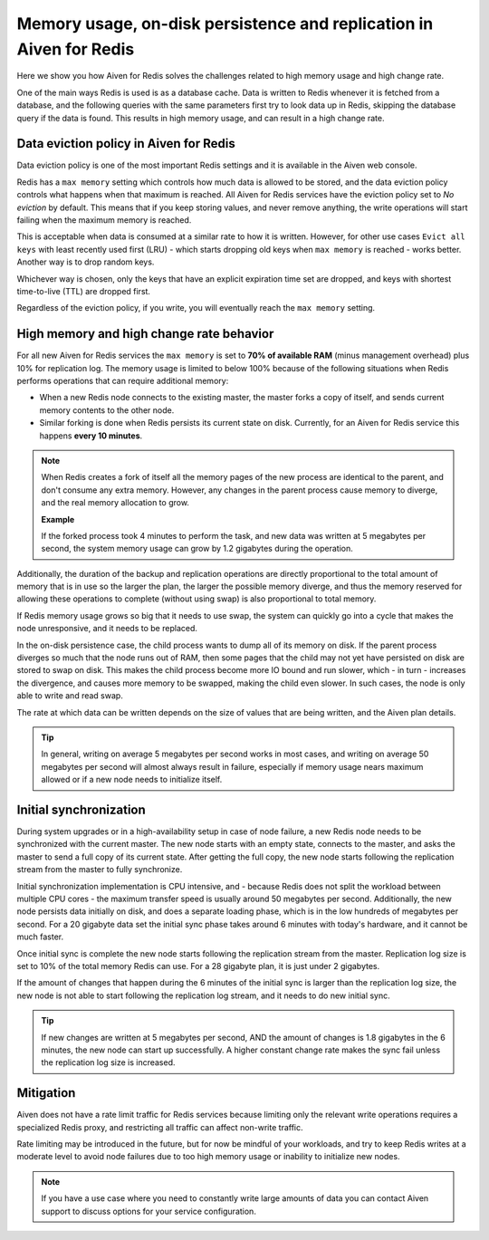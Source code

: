 Memory usage, on-disk persistence and replication in Aiven for Redis
=====================================================================

Here we show you how Aiven for Redis solves the challenges related to high memory usage and high change rate. 

One of the main ways Redis is used is as a database cache. Data is written to Redis whenever it is fetched from a database, and the following queries with the same parameters first try to look data up in Redis, skipping the database query if the data is found. This results in high memory usage, and can result in a high change rate. 


Data eviction policy in Aiven for Redis
---------------------------------------

Data eviction policy is one of the most important Redis settings and it is available in the Aiven web console. 

Redis has a ``max memory`` setting which controls how much data is allowed to be stored, and the data eviction policy controls what happens when that maximum is reached. All Aiven for Redis services have the eviction policy set to *No eviction* by default. This means that if you keep storing values, and never remove anything, the write operations will start failing when the maximum memory is reached.

This is acceptable when data is consumed at a similar rate to how it is written. However, for other use cases ``Evict all keys`` with least recently used first (LRU) - which starts dropping old keys when ``max memory`` is reached - works better.  Another way is to drop random keys.

Whichever way is chosen, only the keys that have an explicit expiration time set are dropped, and keys with shortest time-to-live (TTL) are dropped first. 

Regardless of the eviction policy, if you write, you will eventually reach the ``max memory`` setting.


High memory and high change rate behavior
-----------------------------------------

For all new Aiven for Redis services the ``max memory`` is set to **70% of available RAM** (minus management overhead) plus 10% for replication log. The memory usage is limited to below 100% because of the following situations when Redis performs operations that can require additional memory: 

- When a new Redis node connects to the existing master, the master forks a copy of itself, and sends current memory contents to the other node. 

- Similar forking is done when Redis persists its current state on disk. Currently, for an Aiven for Redis service this happens **every 10 minutes**.

.. Note::
    When Redis creates a fork of itself all the memory pages of the new process are identical to the parent, and don't consume any extra memory. However, any changes in the parent process cause memory to diverge, and the real memory allocation to grow. 
    
    **Example**

    If the forked process took 4 minutes to perform the task, and new data was written at 5 megabytes per second, the system memory usage can grow by 1.2 gigabytes during the operation. 

Additionally, the duration of the backup and replication operations are directly proportional to the total amount of memory that is in use so the larger the plan, the larger the possible memory diverge, and thus the memory reserved for allowing these operations to complete (without using swap) is also proportional to total memory.

If Redis memory usage grows so big that it needs to use swap, the system can quickly go into a cycle that makes the node unresponsive, and it needs to be replaced. 

In the on-disk persistence case, the child process wants to dump all of its memory on disk. If the parent process diverges so much that the node runs out of RAM, then some pages that the child may not yet have persisted on disk are stored to swap on disk. This makes the child process become more IO bound and run slower, which - in turn - increases the divergence, and causes more memory to be swapped, making the child even slower. In such cases, the node is only able to write and read swap.

The rate at which data can be written depends on the size of values that are being written, and the Aiven plan details.  

.. Tip::        
    In general, writing on average 5 megabytes per second works in most cases, and writing on average 50 megabytes per second will almost always result in failure, especially if memory usage nears maximum allowed or if a new node needs to initialize itself.


Initial synchronization
-----------------------

During system upgrades or in a high-availability setup in case of node failure, a new Redis node needs to be synchronized with the current master. The new node starts with an empty state, connects to the master, and asks the master to send a full copy of its current state. After getting the full copy, the new node starts following the replication stream from the master to fully synchronize.

Initial synchronization implementation is CPU intensive, and - because Redis does not split the workload between multiple CPU cores - the maximum transfer speed is usually around 50 megabytes per second. Additionally, the new node persists data initially on disk, and does a separate loading phase, which is in the low hundreds of megabytes per second. For a 20 gigabyte data set the initial sync phase takes around 6 minutes with today's hardware, and it cannot be much faster.

Once initial sync is complete the new node starts following the replication stream from the master. Replication log size is set to 10% of the total memory Redis can use. For a 28 gigabyte plan, it is just under 2 gigabytes. 

If the amount of changes that happen during the 6 minutes of the initial sync is larger than the replication log size, the new node is not able to start following the replication log stream, and it needs to do new initial sync.

.. Tip::
    If new changes are written at 5 megabytes per second, AND the amount of changes is 1.8 gigabytes in the 6 minutes, the new node can start up successfully. A higher constant change rate makes the sync fail unless the replication log size is increased.


Mitigation
----------

Aiven does not have a rate limit traffic for Redis services because limiting only the relevant write operations requires a specialized Redis proxy, and restricting all traffic can affect non-write traffic. 

Rate limiting may be introduced in the future, but for now be mindful of your workloads, and try to keep Redis writes at a moderate level to avoid node failures due to too high memory usage or inability to initialize new nodes.

.. Note:: 
    If you have a use case where you need to constantly write large amounts of data you can contact Aiven support to discuss options for your service configuration.